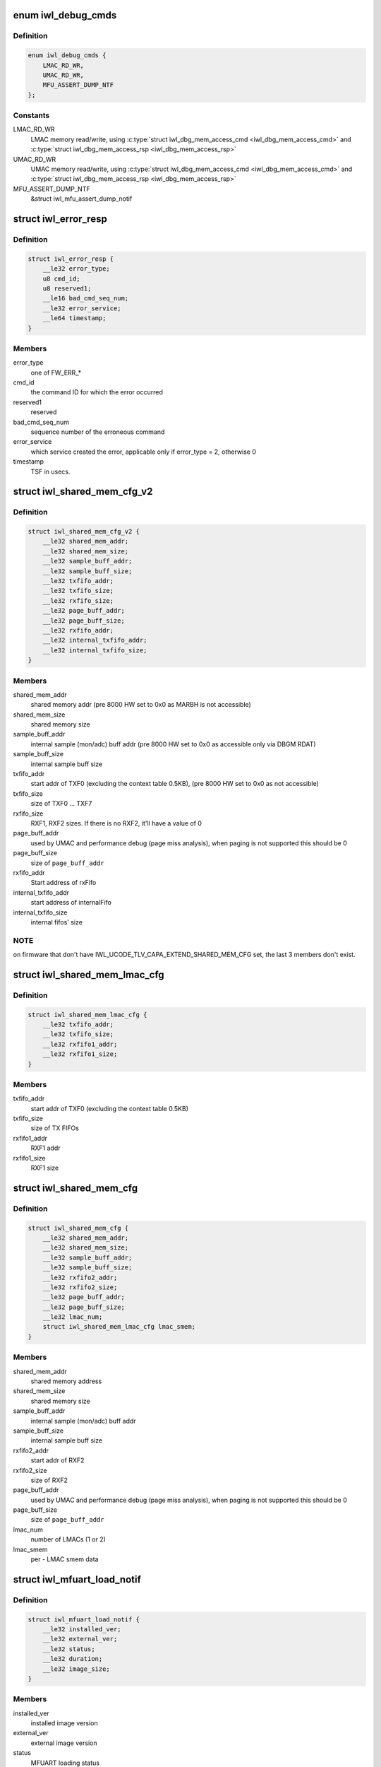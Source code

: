 .. -*- coding: utf-8; mode: rst -*-
.. src-file: drivers/net/wireless/intel/iwlwifi/fw/api/debug.h

.. _`iwl_debug_cmds`:

enum iwl_debug_cmds
===================

.. c:type:: enum iwl_debug_cmds

    debug commands

.. _`iwl_debug_cmds.definition`:

Definition
----------

.. code-block:: c

    enum iwl_debug_cmds {
        LMAC_RD_WR,
        UMAC_RD_WR,
        MFU_ASSERT_DUMP_NTF
    };

.. _`iwl_debug_cmds.constants`:

Constants
---------

LMAC_RD_WR
    LMAC memory read/write, using \ :c:type:`struct iwl_dbg_mem_access_cmd <iwl_dbg_mem_access_cmd>`\  and
    \ :c:type:`struct iwl_dbg_mem_access_rsp <iwl_dbg_mem_access_rsp>`\ 

UMAC_RD_WR
    UMAC memory read/write, using \ :c:type:`struct iwl_dbg_mem_access_cmd <iwl_dbg_mem_access_cmd>`\  and
    \ :c:type:`struct iwl_dbg_mem_access_rsp <iwl_dbg_mem_access_rsp>`\ 

MFU_ASSERT_DUMP_NTF
    &struct iwl_mfu_assert_dump_notif

.. _`iwl_error_resp`:

struct iwl_error_resp
=====================

.. c:type:: struct iwl_error_resp

    FW error indication ( REPLY_ERROR = 0x2 )

.. _`iwl_error_resp.definition`:

Definition
----------

.. code-block:: c

    struct iwl_error_resp {
        __le32 error_type;
        u8 cmd_id;
        u8 reserved1;
        __le16 bad_cmd_seq_num;
        __le32 error_service;
        __le64 timestamp;
    }

.. _`iwl_error_resp.members`:

Members
-------

error_type
    one of FW_ERR\_\*

cmd_id
    the command ID for which the error occurred

reserved1
    reserved

bad_cmd_seq_num
    sequence number of the erroneous command

error_service
    which service created the error, applicable only if
    error_type = 2, otherwise 0

timestamp
    TSF in usecs.

.. _`iwl_shared_mem_cfg_v2`:

struct iwl_shared_mem_cfg_v2
============================

.. c:type:: struct iwl_shared_mem_cfg_v2

    Shared memory configuration information

.. _`iwl_shared_mem_cfg_v2.definition`:

Definition
----------

.. code-block:: c

    struct iwl_shared_mem_cfg_v2 {
        __le32 shared_mem_addr;
        __le32 shared_mem_size;
        __le32 sample_buff_addr;
        __le32 sample_buff_size;
        __le32 txfifo_addr;
        __le32 txfifo_size;
        __le32 rxfifo_size;
        __le32 page_buff_addr;
        __le32 page_buff_size;
        __le32 rxfifo_addr;
        __le32 internal_txfifo_addr;
        __le32 internal_txfifo_size;
    }

.. _`iwl_shared_mem_cfg_v2.members`:

Members
-------

shared_mem_addr
    shared memory addr (pre 8000 HW set to 0x0 as MARBH is not
    accessible)

shared_mem_size
    shared memory size

sample_buff_addr
    internal sample (mon/adc) buff addr (pre 8000 HW set to
    0x0 as accessible only via DBGM RDAT)

sample_buff_size
    internal sample buff size

txfifo_addr
    start addr of TXF0 (excluding the context table 0.5KB), (pre
    8000 HW set to 0x0 as not accessible)

txfifo_size
    size of TXF0 ... TXF7

rxfifo_size
    RXF1, RXF2 sizes. If there is no RXF2, it'll have a value of 0

page_buff_addr
    used by UMAC and performance debug (page miss analysis),
    when paging is not supported this should be 0

page_buff_size
    size of \ ``page_buff_addr``\ 

rxfifo_addr
    Start address of rxFifo

internal_txfifo_addr
    start address of internalFifo

internal_txfifo_size
    internal fifos' size

.. _`iwl_shared_mem_cfg_v2.note`:

NOTE
----

on firmware that don't have IWL_UCODE_TLV_CAPA_EXTEND_SHARED_MEM_CFG
set, the last 3 members don't exist.

.. _`iwl_shared_mem_lmac_cfg`:

struct iwl_shared_mem_lmac_cfg
==============================

.. c:type:: struct iwl_shared_mem_lmac_cfg

    LMAC shared memory configuration

.. _`iwl_shared_mem_lmac_cfg.definition`:

Definition
----------

.. code-block:: c

    struct iwl_shared_mem_lmac_cfg {
        __le32 txfifo_addr;
        __le32 txfifo_size;
        __le32 rxfifo1_addr;
        __le32 rxfifo1_size;
    }

.. _`iwl_shared_mem_lmac_cfg.members`:

Members
-------

txfifo_addr
    start addr of TXF0 (excluding the context table 0.5KB)

txfifo_size
    size of TX FIFOs

rxfifo1_addr
    RXF1 addr

rxfifo1_size
    RXF1 size

.. _`iwl_shared_mem_cfg`:

struct iwl_shared_mem_cfg
=========================

.. c:type:: struct iwl_shared_mem_cfg

    Shared memory configuration information

.. _`iwl_shared_mem_cfg.definition`:

Definition
----------

.. code-block:: c

    struct iwl_shared_mem_cfg {
        __le32 shared_mem_addr;
        __le32 shared_mem_size;
        __le32 sample_buff_addr;
        __le32 sample_buff_size;
        __le32 rxfifo2_addr;
        __le32 rxfifo2_size;
        __le32 page_buff_addr;
        __le32 page_buff_size;
        __le32 lmac_num;
        struct iwl_shared_mem_lmac_cfg lmac_smem;
    }

.. _`iwl_shared_mem_cfg.members`:

Members
-------

shared_mem_addr
    shared memory address

shared_mem_size
    shared memory size

sample_buff_addr
    internal sample (mon/adc) buff addr

sample_buff_size
    internal sample buff size

rxfifo2_addr
    start addr of RXF2

rxfifo2_size
    size of RXF2

page_buff_addr
    used by UMAC and performance debug (page miss analysis),
    when paging is not supported this should be 0

page_buff_size
    size of \ ``page_buff_addr``\ 

lmac_num
    number of LMACs (1 or 2)

lmac_smem
    per - LMAC smem data

.. _`iwl_mfuart_load_notif`:

struct iwl_mfuart_load_notif
============================

.. c:type:: struct iwl_mfuart_load_notif

    mfuart image version & status ( MFUART_LOAD_NOTIFICATION = 0xb1 )

.. _`iwl_mfuart_load_notif.definition`:

Definition
----------

.. code-block:: c

    struct iwl_mfuart_load_notif {
        __le32 installed_ver;
        __le32 external_ver;
        __le32 status;
        __le32 duration;
        __le32 image_size;
    }

.. _`iwl_mfuart_load_notif.members`:

Members
-------

installed_ver
    installed image version

external_ver
    external image version

status
    MFUART loading status

duration
    MFUART loading time

image_size
    MFUART image size in bytes

.. _`iwl_mfu_assert_dump_notif`:

struct iwl_mfu_assert_dump_notif
================================

.. c:type:: struct iwl_mfu_assert_dump_notif

    mfuart dump logs ( MFU_ASSERT_DUMP_NTF = 0xfe )

.. _`iwl_mfu_assert_dump_notif.definition`:

Definition
----------

.. code-block:: c

    struct iwl_mfu_assert_dump_notif {
        __le32 assert_id;
        __le32 curr_reset_num;
        __le16 index_num;
        __le16 parts_num;
        __le32 data_size;
        __le32 data;
    }

.. _`iwl_mfu_assert_dump_notif.members`:

Members
-------

assert_id
    mfuart assert id that cause the notif

curr_reset_num
    number of asserts since uptime

index_num
    current chunk id

parts_num
    total number of chunks

data_size
    number of data bytes sent

data
    data buffer

.. _`iwl_mvm_marker_id`:

enum iwl_mvm_marker_id
======================

.. c:type:: enum iwl_mvm_marker_id

    marker ids

.. _`iwl_mvm_marker_id.definition`:

Definition
----------

.. code-block:: c

    enum iwl_mvm_marker_id {
        MARKER_ID_TX_FRAME_LATENCY
    };

.. _`iwl_mvm_marker_id.constants`:

Constants
---------

MARKER_ID_TX_FRAME_LATENCY
    TX latency marker

.. _`iwl_mvm_marker_id.description`:

Description
-----------

The ids for different type of markers to insert into the usniffer logs

.. _`iwl_mvm_marker`:

struct iwl_mvm_marker
=====================

.. c:type:: struct iwl_mvm_marker

    mark info into the usniffer logs

.. _`iwl_mvm_marker.definition`:

Definition
----------

.. code-block:: c

    struct iwl_mvm_marker {
        u8 dw_len;
        u8 marker_id;
        __le16 reserved;
        __le64 timestamp;
        __le32 metadata;
    }

.. _`iwl_mvm_marker.members`:

Members
-------

dw_len
    The amount of dwords following this byte including this byte.

marker_id
    A unique marker id (iwl_mvm_marker_id).

reserved
    reserved.

timestamp
    in milliseconds since 1970-01-01 00:00:00 UTC

metadata
    additional meta data that will be written to the unsiffer log

.. _`iwl_mvm_marker.description`:

Description
-----------

(MARKER_CMD = 0xcb)

Mark the UTC time stamp into the usniffer logs together with additional
metadata, so the usniffer output can be parsed.
In the command response the ucode will return the GP2 time.

.. _`iwl_dbg_mem_access_cmd`:

struct iwl_dbg_mem_access_cmd
=============================

.. c:type:: struct iwl_dbg_mem_access_cmd

    Request the device to read/write memory

.. _`iwl_dbg_mem_access_cmd.definition`:

Definition
----------

.. code-block:: c

    struct iwl_dbg_mem_access_cmd {
        __le32 op;
        __le32 addr;
        __le32 len;
        __le32 data;
    }

.. _`iwl_dbg_mem_access_cmd.members`:

Members
-------

op
    DEBUG_MEM_OP\_\*

addr
    address to read/write from/to

len
    in dwords, to read/write

data
    for write opeations, contains the source buffer

.. _`iwl_dbg_mem_access_rsp`:

struct iwl_dbg_mem_access_rsp
=============================

.. c:type:: struct iwl_dbg_mem_access_rsp

    Response to debug mem commands

.. _`iwl_dbg_mem_access_rsp.definition`:

Definition
----------

.. code-block:: c

    struct iwl_dbg_mem_access_rsp {
        __le32 status;
        __le32 len;
        __le32 data;
    }

.. _`iwl_dbg_mem_access_rsp.members`:

Members
-------

status
    DEBUG_MEM_STATUS\_\*

len
    read dwords (0 for write operations)

data
    contains the read DWs

.. This file was automatic generated / don't edit.

